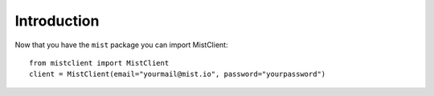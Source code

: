 Introduction
************

Now that you have the ``mist`` package you can import MistClient::

    from mistclient import MistClient
    client = MistClient(email="yourmail@mist.io", password="yourpassword")

